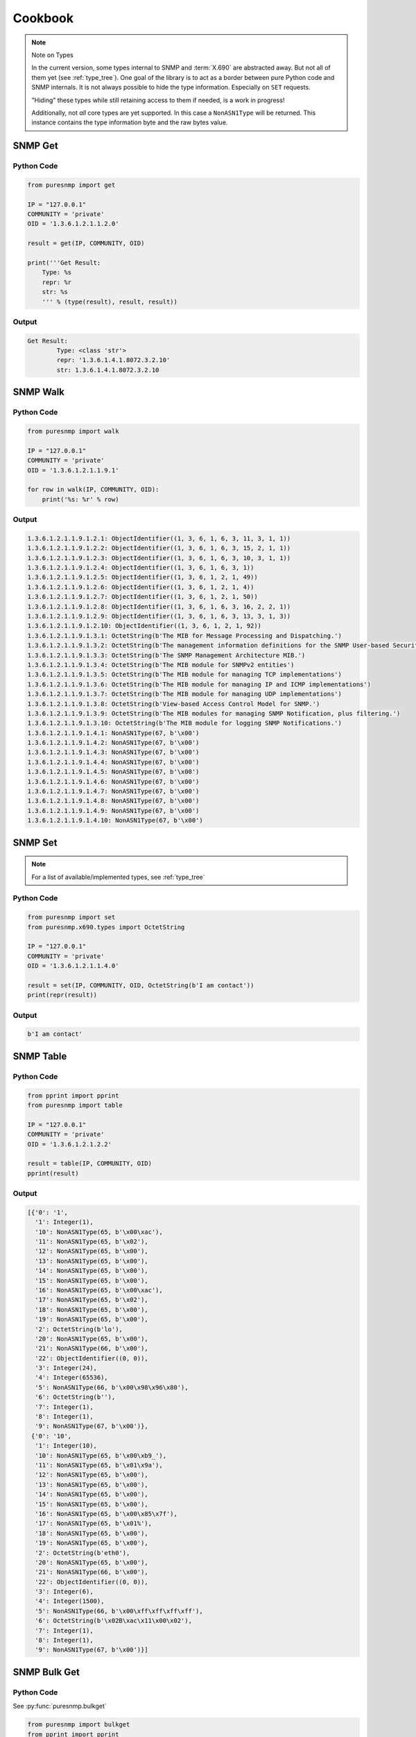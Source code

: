 .. _cookbook:

Cookbook
========

.. note:: Note on Types

    In the current version, some types internal to SNMP and :term:`X.690` are
    abstracted away. But not all of them yet (see :ref:`type_tree`). One goal
    of the library is to act as a border between pure Python code and SNMP
    internals. It is not always possible to hide the type information.
    Especially on ``SET`` requests.

    "Hiding" these types while still retaining access to them if needed, is a
    work in progress!

    Additionally, not *all* core types are yet supported. In this case a
    ``NonASN1Type`` will be returned. This instance contains the type
    information byte and the raw bytes value.


SNMP Get
--------

Python Code
~~~~~~~~~~~

.. code-block:: python

    from puresnmp import get

    IP = "127.0.0.1"
    COMMUNITY = 'private'
    OID = '1.3.6.1.2.1.1.2.0'

    result = get(IP, COMMUNITY, OID)

    print('''Get Result:
        Type: %s
        repr: %r
        str: %s
        ''' % (type(result), result, result))

Output
~~~~~~


.. code-block:: text

    Get Result:
            Type: <class 'str'>
            repr: '1.3.6.1.4.1.8072.3.2.10'
            str: 1.3.6.1.4.1.8072.3.2.10


SNMP Walk
---------

Python Code
~~~~~~~~~~~

.. code-block:: python

    from puresnmp import walk

    IP = "127.0.0.1"
    COMMUNITY = 'private'
    OID = '1.3.6.1.2.1.1.9.1'

    for row in walk(IP, COMMUNITY, OID):
        print('%s: %r' % row)


Output
~~~~~~

.. code-block:: text

    1.3.6.1.2.1.1.9.1.2.1: ObjectIdentifier((1, 3, 6, 1, 6, 3, 11, 3, 1, 1))
    1.3.6.1.2.1.1.9.1.2.2: ObjectIdentifier((1, 3, 6, 1, 6, 3, 15, 2, 1, 1))
    1.3.6.1.2.1.1.9.1.2.3: ObjectIdentifier((1, 3, 6, 1, 6, 3, 10, 3, 1, 1))
    1.3.6.1.2.1.1.9.1.2.4: ObjectIdentifier((1, 3, 6, 1, 6, 3, 1))
    1.3.6.1.2.1.1.9.1.2.5: ObjectIdentifier((1, 3, 6, 1, 2, 1, 49))
    1.3.6.1.2.1.1.9.1.2.6: ObjectIdentifier((1, 3, 6, 1, 2, 1, 4))
    1.3.6.1.2.1.1.9.1.2.7: ObjectIdentifier((1, 3, 6, 1, 2, 1, 50))
    1.3.6.1.2.1.1.9.1.2.8: ObjectIdentifier((1, 3, 6, 1, 6, 3, 16, 2, 2, 1))
    1.3.6.1.2.1.1.9.1.2.9: ObjectIdentifier((1, 3, 6, 1, 6, 3, 13, 3, 1, 3))
    1.3.6.1.2.1.1.9.1.2.10: ObjectIdentifier((1, 3, 6, 1, 2, 1, 92))
    1.3.6.1.2.1.1.9.1.3.1: OctetString(b'The MIB for Message Processing and Dispatching.')
    1.3.6.1.2.1.1.9.1.3.2: OctetString(b'The management information definitions for the SNMP User-based Security Model.')
    1.3.6.1.2.1.1.9.1.3.3: OctetString(b'The SNMP Management Architecture MIB.')
    1.3.6.1.2.1.1.9.1.3.4: OctetString(b'The MIB module for SNMPv2 entities')
    1.3.6.1.2.1.1.9.1.3.5: OctetString(b'The MIB module for managing TCP implementations')
    1.3.6.1.2.1.1.9.1.3.6: OctetString(b'The MIB module for managing IP and ICMP implementations')
    1.3.6.1.2.1.1.9.1.3.7: OctetString(b'The MIB module for managing UDP implementations')
    1.3.6.1.2.1.1.9.1.3.8: OctetString(b'View-based Access Control Model for SNMP.')
    1.3.6.1.2.1.1.9.1.3.9: OctetString(b'The MIB modules for managing SNMP Notification, plus filtering.')
    1.3.6.1.2.1.1.9.1.3.10: OctetString(b'The MIB module for logging SNMP Notifications.')
    1.3.6.1.2.1.1.9.1.4.1: NonASN1Type(67, b'\x00')
    1.3.6.1.2.1.1.9.1.4.2: NonASN1Type(67, b'\x00')
    1.3.6.1.2.1.1.9.1.4.3: NonASN1Type(67, b'\x00')
    1.3.6.1.2.1.1.9.1.4.4: NonASN1Type(67, b'\x00')
    1.3.6.1.2.1.1.9.1.4.5: NonASN1Type(67, b'\x00')
    1.3.6.1.2.1.1.9.1.4.6: NonASN1Type(67, b'\x00')
    1.3.6.1.2.1.1.9.1.4.7: NonASN1Type(67, b'\x00')
    1.3.6.1.2.1.1.9.1.4.8: NonASN1Type(67, b'\x00')
    1.3.6.1.2.1.1.9.1.4.9: NonASN1Type(67, b'\x00')
    1.3.6.1.2.1.1.9.1.4.10: NonASN1Type(67, b'\x00')


SNMP Set
--------

.. note:: 
    For a list of available/implemented types, see :ref:`type_tree`

Python Code
~~~~~~~~~~~

.. code-block:: python

    from puresnmp import set
    from puresnmp.x690.types import OctetString

    IP = "127.0.0.1"
    COMMUNITY = 'private'
    OID = '1.3.6.1.2.1.1.4.0'

    result = set(IP, COMMUNITY, OID, OctetString(b'I am contact'))
    print(repr(result))


Output
~~~~~~

.. code-block:: text

    b'I am contact'


SNMP Table
----------

Python Code
~~~~~~~~~~~

.. code-block:: python

    from pprint import pprint
    from puresnmp import table

    IP = "127.0.0.1"
    COMMUNITY = 'private'
    OID = '1.3.6.1.2.1.2.2'

    result = table(IP, COMMUNITY, OID)
    pprint(result)


Output
~~~~~~

.. code-block:: python

    [{'0': '1',
      '1': Integer(1),
      '10': NonASN1Type(65, b'\x00\xac'),
      '11': NonASN1Type(65, b'\x02'),
      '12': NonASN1Type(65, b'\x00'),
      '13': NonASN1Type(65, b'\x00'),
      '14': NonASN1Type(65, b'\x00'),
      '15': NonASN1Type(65, b'\x00'),
      '16': NonASN1Type(65, b'\x00\xac'),
      '17': NonASN1Type(65, b'\x02'),
      '18': NonASN1Type(65, b'\x00'),
      '19': NonASN1Type(65, b'\x00'),
      '2': OctetString(b'lo'),
      '20': NonASN1Type(65, b'\x00'),
      '21': NonASN1Type(66, b'\x00'),
      '22': ObjectIdentifier((0, 0)),
      '3': Integer(24),
      '4': Integer(65536),
      '5': NonASN1Type(66, b'\x00\x98\x96\x80'),
      '6': OctetString(b''),
      '7': Integer(1),
      '8': Integer(1),
      '9': NonASN1Type(67, b'\x00')},
     {'0': '10',
      '1': Integer(10),
      '10': NonASN1Type(65, b'\x00\xb9_'),
      '11': NonASN1Type(65, b'\x01\x9a'),
      '12': NonASN1Type(65, b'\x00'),
      '13': NonASN1Type(65, b'\x00'),
      '14': NonASN1Type(65, b'\x00'),
      '15': NonASN1Type(65, b'\x00'),
      '16': NonASN1Type(65, b'\x00\x85\x7f'),
      '17': NonASN1Type(65, b'\x01%'),
      '18': NonASN1Type(65, b'\x00'),
      '19': NonASN1Type(65, b'\x00'),
      '2': OctetString(b'eth0'),
      '20': NonASN1Type(65, b'\x00'),
      '21': NonASN1Type(66, b'\x00'),
      '22': ObjectIdentifier((0, 0)),
      '3': Integer(6),
      '4': Integer(1500),
      '5': NonASN1Type(66, b'\x00\xff\xff\xff\xff'),
      '6': OctetString(b'\x02B\xac\x11\x00\x02'),
      '7': Integer(1),
      '8': Integer(1),
      '9': NonASN1Type(67, b'\x00')}]


SNMP Bulk Get
-------------

Python Code
~~~~~~~~~~~

See :py:func:`puresnmp.bulkget`

.. code-block:: python

    from puresnmp import bulkget
    from pprint import pprint
    ip = '127.0.0.1'
    community = 'private'
    result = bulkget(ip,
                     community,
                     scalar_oids=['1.3.6.1.2.1.1.1', '1.3.6.1.2.1.1.2'],
                     repeating_oids=['1.3.6.1.2.1.3.1', '1.3.6.1.2.1.5.1'],
                     max_list_size=10)
    pprint(result.scalars)
    pprint(result.listing)


Output
~~~~~~

.. code-block:: python

    {'1.3.6.1.2.1.1.1.0': b'Linux 7e68e60fe303 4.4.0-28-generic #47-Ubuntu SMP F'
                          b'ri Jun 24 10:09:13 UTC 2016 x86_64',
     '1.3.6.1.2.1.1.2.0': '1.3.6.1.4.1.8072.3.2.10'}
    OrderedDict([('1.3.6.1.2.1.3.1.1.1.10.1.172.17.0.1', 10),
                 ('1.3.6.1.2.1.5.1.0', b'\x01'),
                 ('1.3.6.1.2.1.3.1.1.2.10.1.172.17.0.1', b'\x02B\xe2\xc5\x8d\t'),
                 ('1.3.6.1.2.1.5.2.0', b'\x00'),
                 ('1.3.6.1.2.1.3.1.1.3.10.1.172.17.0.1', b'\xac\x11\x00\x01'),
                 ('1.3.6.1.2.1.5.3.0', b'\x00'),
                 ('1.3.6.1.2.1.4.1.0', 1),
                 ('1.3.6.1.2.1.5.4.0', b'\x01'),
                 ('1.3.6.1.2.1.4.3.0', b'\x04\xc6'),
                 ('1.3.6.1.2.1.5.5.0', b'\x00'),
                 ('1.3.6.1.2.1.4.4.0', b'\x00'),
                 ('1.3.6.1.2.1.5.6.0', b'\x00'),
                 ('1.3.6.1.2.1.4.5.0', b'\x00'),
                 ('1.3.6.1.2.1.5.7.0', b'\x00'),
                 ('1.3.6.1.2.1.4.6.0', b'\x00'),
                 ('1.3.6.1.2.1.5.8.0', b'\x00'),
                 ('1.3.6.1.2.1.4.7.0', b'\x00'),
                 ('1.3.6.1.2.1.5.9.0', b'\x00'),
                 ('1.3.6.1.2.1.4.8.0', b'\x00'),
                 ('1.3.6.1.2.1.5.10.0', b'\x00')])

SNMP Bulk Walk
--------------

Python Code
~~~~~~~~~~~

See :py:func:`puresnmp.bulkwalk`

.. code-block:: python

    from puresnmp import bulkwalk
    ip = '127.0.0.1'
    community = 'private'
    oids = [
        '1.3.6.1.2.1.6',
        '1.3.6.1.2.1.7',
    ]

    result = bulkwalk(ip, community, oids)
    for k, v in result:
        print(str(k), v)

Output
~~~~~~

.. code-block:: text

    Target IP: ::1
    1.3.6.1.2.1.7.1.0 b'\x02|'
    1.3.6.1.2.1.7.2.0 b'\x01'
    1.3.6.1.2.1.7.3.0 b'\x00'
    1.3.6.1.2.1.7.4.0 b'\x02x'
    1.3.6.1.2.1.7.5.1.1.0.0.0.0.161 b'\x00\x00\x00\x00'
    1.3.6.1.2.1.7.5.1.1.0.0.0.0.46427 b'\x00\x00\x00\x00'
    1.3.6.1.2.1.7.5.1.2.0.0.0.0.161 161
    1.3.6.1.2.1.7.5.1.2.0.0.0.0.46427 46427
    1.3.6.1.2.1.7.7.1.8.1.4.0.0.0.0.161.1.4.0.0.0.0.0.4839689 b'\x01'
    1.3.6.1.2.1.7.7.1.8.1.4.0.0.0.0.46427.1.4.0.0.0.0.0.4839688 b'\x01'
    1.3.6.1.2.1.7.7.1.8.2.16.0.0.0.0.0.0.0.0.0.0.0.0.0.0.0.1.161.2.16.0.0.0.0.0.0.0.0.0.0.0.0.0.0.0.0.0.4839690 b'\x01'
    1.3.6.1.2.1.6.1.0 1
    1.3.6.1.2.1.6.2.0 200
    1.3.6.1.2.1.6.3.0 120000
    1.3.6.1.2.1.6.4.0 255
    1.3.6.1.2.1.6.5.0 b'\x00'
    1.3.6.1.2.1.6.6.0 b'\x00'
    1.3.6.1.2.1.6.7.0 b'\x00'
    1.3.6.1.2.1.6.8.0 b'\x00'
    1.3.6.1.2.1.6.9.0 b'\x00'
    1.3.6.1.2.1.6.10.0 b'\x00'
    1.3.6.1.2.1.6.11.0 b'\x00'
    1.3.6.1.2.1.6.12.0 b'\x00'
    1.3.6.1.2.1.6.13.1.1.0.0.0.0.199.0.0.0.0.0 2
    1.3.6.1.2.1.6.13.1.2.0.0.0.0.199.0.0.0.0.0 b'\x00\x00\x00\x00'
    1.3.6.1.2.1.6.13.1.3.0.0.0.0.199.0.0.0.0.0 199
    1.3.6.1.2.1.6.13.1.4.0.0.0.0.199.0.0.0.0.0 b'\x00\x00\x00\x00'
    1.3.6.1.2.1.6.13.1.5.0.0.0.0.199.0.0.0.0.0 0
    1.3.6.1.2.1.6.14.0 b'\x00'
    1.3.6.1.2.1.6.15.0 b'\x00'
    1.3.6.1.2.1.6.20.1.4.1.4.0.0.0.0.199 b'\x01'

